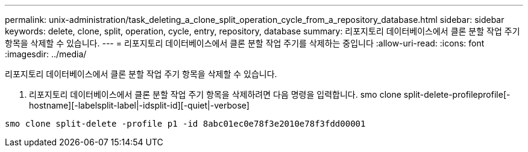 ---
permalink: unix-administration/task_deleting_a_clone_split_operation_cycle_from_a_repository_database.html 
sidebar: sidebar 
keywords: delete, clone, split, operation, cycle, entry, repository, database 
summary: 리포지토리 데이터베이스에서 클론 분할 작업 주기 항목을 삭제할 수 있습니다. 
---
= 리포지토리 데이터베이스에서 클론 분할 작업 주기를 삭제하는 중입니다
:allow-uri-read: 
:icons: font
:imagesdir: ../media/


[role="lead"]
리포지토리 데이터베이스에서 클론 분할 작업 주기 항목을 삭제할 수 있습니다.

. 리포지토리 데이터베이스에서 클론 분할 작업 주기 항목을 삭제하려면 다음 명령을 입력합니다. smo clone split-delete-profileprofile[-hostname][-labelsplit-label|-idsplit-id][-quiet|-verbose]


[listing]
----
smo clone split-delete -profile p1 -id 8abc01ec0e78f3e2010e78f3fdd00001
----